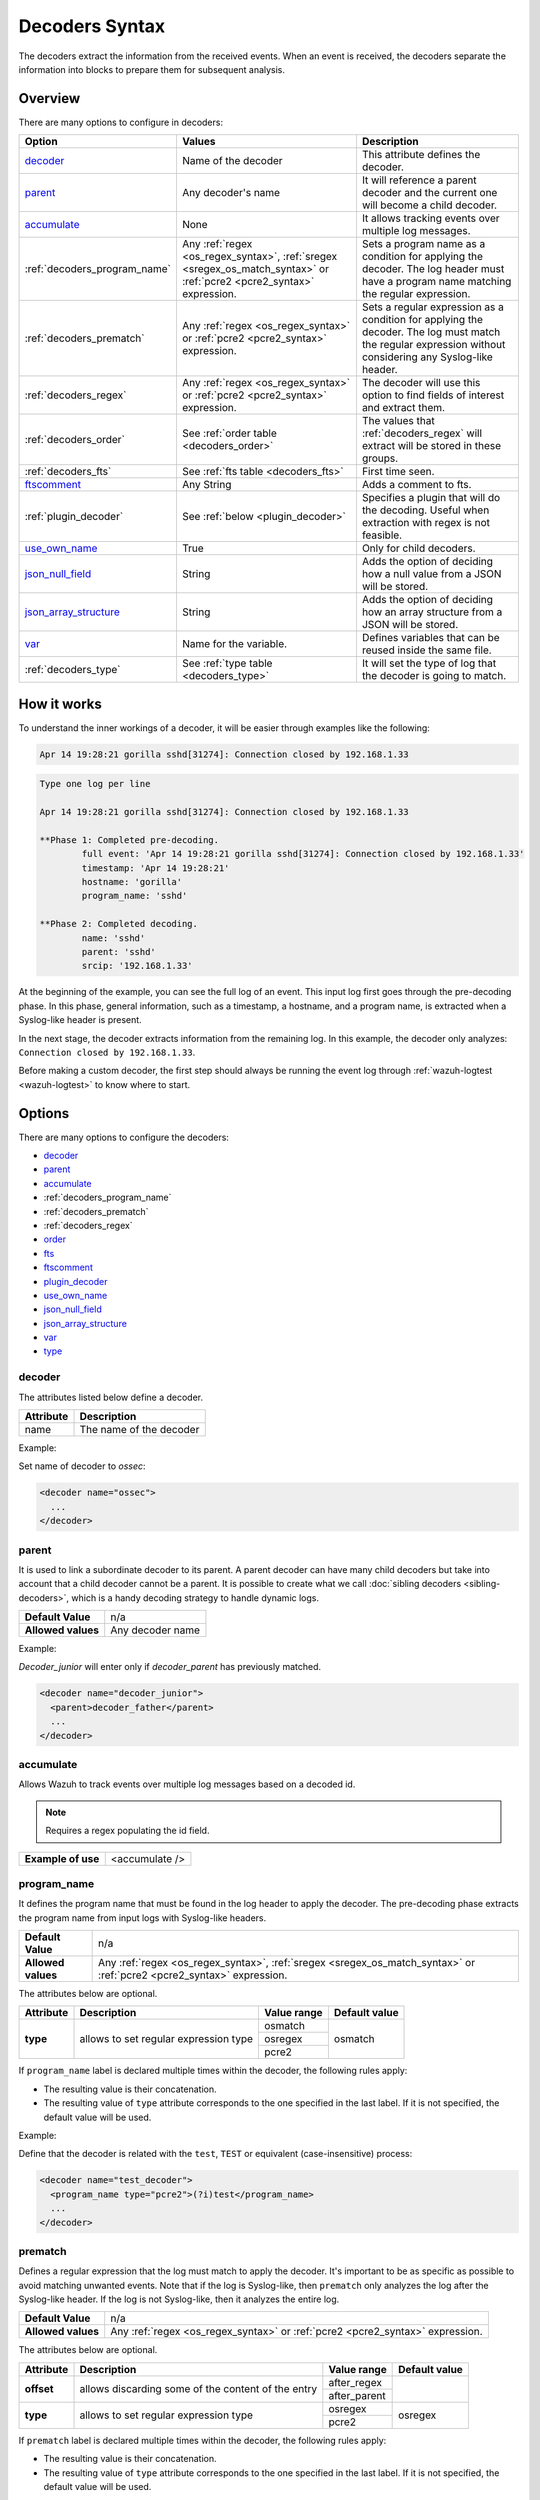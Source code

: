.. Copyright (C) 2015, Wazuh, Inc.

.. meta::
  :description: The decoders extract the information from the received events. Learn more about Decoders Syntax in this section of our documentation.

.. _decoders_syntax:

Decoders Syntax
===============

The decoders extract the information from the received events.
When an event is received, the decoders separate the information into blocks to prepare them for subsequent analysis.

Overview
--------

There are many options to configure in decoders:

+------------------------------+---------------------------------------------------------------+-------------------------------------------------------------------------------------------------+
| Option                       | Values                                                        | Description                                                                                     |
+==============================+===============================================================+=================================================================================================+
| `decoder`_                   | Name of the decoder                                           | This attribute defines the decoder.                                                             |
+------------------------------+---------------------------------------------------------------+-------------------------------------------------------------------------------------------------+
| `parent`_                    | Any decoder's name                                            | It will reference a parent decoder and the current one will become a child decoder.             |
+------------------------------+---------------------------------------------------------------+-------------------------------------------------------------------------------------------------+
| `accumulate`_                | None                                                          | It allows tracking events over multiple log messages.                                           |
+------------------------------+---------------------------------------------------------------+-------------------------------------------------------------------------------------------------+
| :ref:`decoders_program_name` | Any :ref:`regex <os_regex_syntax>`,                           | Sets a program name as a condition for applying the decoder. The log header must have a program |
|                              | :ref:`sregex <sregex_os_match_syntax>` or                     | name matching the regular expression.                                                           |
|                              | :ref:`pcre2 <pcre2_syntax>` expression.                       |                                                                                                 |
+------------------------------+---------------------------------------------------------------+-------------------------------------------------------------------------------------------------+
| :ref:`decoders_prematch`     | Any :ref:`regex <os_regex_syntax>` or                         | Sets a regular expression as a condition for applying the decoder. The log must match the       |
|                              | :ref:`pcre2 <pcre2_syntax>` expression.                       | regular expression without considering any Syslog-like header.                                  |
+------------------------------+---------------------------------------------------------------+-------------------------------------------------------------------------------------------------+
| :ref:`decoders_regex`        | Any :ref:`regex <os_regex_syntax>` or                         | The decoder will use this option to find fields of interest and extract them.                   |
|                              | :ref:`pcre2 <pcre2_syntax>` expression.                       |                                                                                                 |
+------------------------------+---------------------------------------------------------------+-------------------------------------------------------------------------------------------------+
| :ref:`decoders_order`        | See :ref:`order table <decoders_order>`                       | The values that :ref:`decoders_regex` will extract will be stored in these groups.              |
+------------------------------+---------------------------------------------------------------+-------------------------------------------------------------------------------------------------+
| :ref:`decoders_fts`          | See :ref:`fts table <decoders_fts>`                           | First time seen.                                                                                |
+------------------------------+---------------------------------------------------------------+-------------------------------------------------------------------------------------------------+
| `ftscomment`_                | Any String                                                    | Adds a comment to fts.                                                                          |
+------------------------------+---------------------------------------------------------------+-------------------------------------------------------------------------------------------------+
| :ref:`plugin_decoder`        | See :ref:`below <plugin_decoder>`                             | Specifies a plugin that will do the decoding. Useful when extraction with regex is not          |
|                              |                                                               | feasible.                                                                                       |
+------------------------------+---------------------------------------------------------------+-------------------------------------------------------------------------------------------------+
| `use_own_name`_              | True                                                          | Only for child decoders.                                                                        |
+------------------------------+---------------------------------------------------------------+-------------------------------------------------------------------------------------------------+
| `json_null_field`_           | String                                                        | Adds the option of deciding how a null value from a JSON will be stored.                        |
+------------------------------+---------------------------------------------------------------+-------------------------------------------------------------------------------------------------+
| `json_array_structure`_      | String                                                        | Adds the option of deciding how an array structure from a JSON will be stored.                  |
+------------------------------+---------------------------------------------------------------+-------------------------------------------------------------------------------------------------+
| `var`_                       | Name for the variable.                                        | Defines variables that can be reused inside the same file.                                      |
+------------------------------+---------------------------------------------------------------+-------------------------------------------------------------------------------------------------+
| :ref:`decoders_type`         | See :ref:`type table <decoders_type>`                         | It will set the type of log that the decoder is going to match.                                 |
+------------------------------+---------------------------------------------------------------+-------------------------------------------------------------------------------------------------+

How it works
------------

To understand the inner workings of a decoder, it will be easier through examples like the following:

.. code-block:: console

  Apr 14 19:28:21 gorilla sshd[31274]: Connection closed by 192.168.1.33

.. code-block:: none
  :class: output

  Type one log per line

  Apr 14 19:28:21 gorilla sshd[31274]: Connection closed by 192.168.1.33

  **Phase 1: Completed pre-decoding.
          full event: 'Apr 14 19:28:21 gorilla sshd[31274]: Connection closed by 192.168.1.33'
          timestamp: 'Apr 14 19:28:21'
          hostname: 'gorilla'
          program_name: 'sshd'

  **Phase 2: Completed decoding.
          name: 'sshd'
          parent: 'sshd'
          srcip: '192.168.1.33'

At the beginning of the example, you can see the full log of an event. This input log first goes through the pre-decoding phase. In this phase, general information, such as a timestamp, a hostname, and a program name, is extracted when a Syslog-like header is present.


In the next stage, the decoder extracts information from the remaining log. In this example, the decoder only analyzes: ``Connection closed by 192.168.1.33``.


Before making a custom decoder, the first step should always be running the event log through :ref:`wazuh-logtest <wazuh-logtest>` to know where to start.


Options
-------

There are many options to configure the decoders:

- `decoder`_
- `parent`_
- `accumulate`_
- :ref:`decoders_program_name`
- :ref:`decoders_prematch`
- :ref:`decoders_regex`
- `order`_
- `fts`_
- `ftscomment`_
- `plugin_decoder`_
- `use_own_name`_
- `json_null_field`_
- `json_array_structure`_
- `var`_
- `type`_

decoder
^^^^^^^

The attributes listed below define a decoder.


+-----------+---------------------------+
| Attribute | Description               |
+===========+===========================+
| name      | The name of the decoder   |
+-----------+---------------------------+

Example:

Set name of decoder to *ossec*:

.. code-block:: xml

    <decoder name="ossec">
      ...
    </decoder>

parent
^^^^^^

It is used to link a subordinate decoder to its parent. A parent decoder can have many child decoders but take into account that a child decoder cannot be a parent.
It is possible to create what we call :doc:`sibling decoders <sibling-decoders>`, which is a handy decoding strategy to handle dynamic logs.


+--------------------+------------------+
| **Default Value**  | n/a              |
+--------------------+------------------+
| **Allowed values** | Any decoder name |
+--------------------+------------------+

Example:

*Decoder_junior* will enter only if *decoder_parent* has previously matched.

.. code-block:: xml

  <decoder name="decoder_junior">
    <parent>decoder_father</parent>
    ...
  </decoder>

accumulate
^^^^^^^^^^^

Allows Wazuh to track events over multiple log messages based on a decoded id.

.. note::

   Requires a regex populating the id field.

+--------------------+--------------------+
| **Example of use** | <accumulate />     |
+--------------------+--------------------+

.. _decoders_program_name:

program_name
^^^^^^^^^^^^

It defines the program name that must be found in the log header to apply the decoder. The pre-decoding phase extracts the program name from input logs with Syslog-like headers.

+--------------------+--------------------------------------------------------------------+
| **Default Value**  | n/a                                                                |
+--------------------+--------------------------------------------------------------------+
| **Allowed values** | Any :ref:`regex <os_regex_syntax>`,                                |
|                    | :ref:`sregex <sregex_os_match_syntax>` or                          |
|                    | :ref:`pcre2 <pcre2_syntax>` expression.                            |
+--------------------+--------------------------------------------------------------------+

The attributes below are optional.

+-------------+---------------------------------------+----------------+---------------+
| Attribute   |              Description              | Value range    | Default value |
+=============+=======================================+================+===============+
| **type**    | allows to set regular expression type |   osmatch      |    osmatch    |
|             |                                       +----------------+               |
|             |                                       |   osregex      |               |
|             |                                       +----------------+               |
|             |                                       |   pcre2        |               |
+-------------+---------------------------------------+----------------+---------------+

If ``program_name`` label is declared multiple times within the decoder, the following rules apply:

- The resulting value is their concatenation.
- The resulting value of ``type`` attribute corresponds to the one specified in the last label. If it is not specified, the default value will be used.

Example:

Define that the decoder is related with the ``test``, ``TEST`` or equivalent (case-insensitive)  process:

.. code-block:: xml

  <decoder name="test_decoder">
    <program_name type="pcre2">(?i)test</program_name>
    ...
  </decoder>

.. _decoders_prematch:

prematch
^^^^^^^^

Defines a regular expression that the log must match to apply the decoder.  It's important to be as specific as possible to avoid matching unwanted events. Note that if the log is Syslog-like, then ``prematch`` only analyzes the log after the Syslog-like header. If the log is not Syslog-like, then it analyzes the entire log.

+--------------------+--------------------------------------------------------------------+
| **Default Value**  | n/a                                                                |
+--------------------+--------------------------------------------------------------------+
| **Allowed values** | Any :ref:`regex <os_regex_syntax>` or                              |
|                    | :ref:`pcre2 <pcre2_syntax>` expression.                            |
+--------------------+--------------------------------------------------------------------+

The attributes below are optional.

+-------------+----------------------------------------------------+----------------+---------------+
| Attribute   |              Description                           | Value range    | Default value |
+=============+====================================================+================+===============+
| **offset**  | allows discarding some of the content of the entry | after_regex    |               |
|             |                                                    +----------------+               |
|             |                                                    | after_parent   |               |
+-------------+----------------------------------------------------+----------------+---------------+
| **type**    | allows to set regular expression type              |   osregex      |    osregex    |
|             |                                                    +----------------+               |
|             |                                                    |   pcre2        |               |
+-------------+----------------------------------------------------+----------------+---------------+

If ``prematch`` label is declared multiple times within the decoder, the following rules apply:

- The resulting value is their concatenation.
- The resulting value of ``type`` attribute corresponds to the one specified in the last label. If it is not specified, the default value will be used.


.. _decoders_regex:

regex
^^^^^

**Regular expressions** or ``regex`` are sequences of characters that define a pattern.
Decoders use them to find words or other patterns into the rules. The decoder will only extract those fields that are contained within parentheses.

An example is this regex that matches any numeral:

.. code-block:: xml

  <regex> [+-]?(\d+(\.\d+)?|\.\d+)([eE][+-]?\d+)? </regex>


+--------------------+--------------------------------------------------------------------+
| **Default Value**  | n/a                                                                |
+--------------------+--------------------------------------------------------------------+
| **Allowed values** | Any :ref:`regex <os_regex_syntax>` or                              |
|                    | :ref:`pcre2 <pcre2_syntax>` expression.                            |
+--------------------+--------------------------------------------------------------------+

When using the ``regex`` label, it is mandatory to define an ``order`` label as well. Besides, ``regex`` label requires a ``prematch`` or a ``program_name`` label defined on the same decoder or a ``parent`` with a ``prematch`` or a ``program_name defined`` label defined on it.

The attributes below are optional.

+-------------+----------------------------------------------------+----------------+---------------+
| Attribute   |              Description                           | Value range    | Default value |
+=============+====================================================+================+===============+
| **offset**  | allows to discard some of the content of the entry | after_regex    |               |
|             |                                                    +----------------+               |
|             |                                                    | after_parent   |               |
|             |                                                    +----------------+               |
|             |                                                    | after_prematch |               |
+-------------+----------------------------------------------------+----------------+---------------+
| **type**    | allows setting regular expression type             |   osregex      |    osregex    |
|             |                                                    +----------------+               |
|             |                                                    |   pcre2        |               |
+-------------+----------------------------------------------------+----------------+---------------+

If ``regex`` label is declared multiple times within the decoder, the following rules apply:

- The resulting value is their concatenation.
- The resulting value of the ``type`` attribute corresponds to the one specified in the last label. If it is not specified, the default value will be used.

Example:

Show when a user executed the sudo command for the first time:

.. code-block:: xml

  <decoder name="sudo-fields">
    <parent>sudo</parent>
    <prematch>\s</prematch>
    <regex>^\s*(\S+)\s*:</regex>
    <order>srcuser</order>
    <fts>name,srcuser,location</fts>
    <ftscomment>First time user executed the sudo command</ftscomment>
  </decoder>



.. _decoders_order:

order
^^^^^

It defines what the parenthesis groups contain and the order in which they were received. It requires a ``regex`` label defined on the same decoder.

+--------------------+--------------------------------------------------------------------+
| **Default Value**  | n/a                                                                |
+--------------------+------------+-------------------------------------------------------+
| **Static fields**  | srcuser    | Extracts the source username                          |
+                    +------------+-------------------------------------------------------+
|                    | dstuser    | Extracts the destination (target) username            |
+                    +------------+-------------------------------------------------------+
|                    | user       | An alias to dstuser (only one of the two can be used) |
+                    +------------+-------------------------------------------------------+
|                    | srcip      | Source IP address                                     |
+                    +------------+-------------------------------------------------------+
|                    | dstip      | Destination IP address                                |
+                    +------------+-------------------------------------------------------+
|                    | srcport    | Source port                                           |
+                    +------------+-------------------------------------------------------+
|                    | dstport    | Destination port                                      |
+                    +------------+-------------------------------------------------------+
|                    | protocol   | Protocol                                              |
+                    +------------+-------------------------------------------------------+
|                    | system_name| System name                                           |
+                    +------------+-------------------------------------------------------+
|                    | id         | Event id                                              |
+                    +------------+-------------------------------------------------------+
|                    | url        | Url of the event                                      |
+                    +------------+-------------------------------------------------------+
|                    | action     | Event action (deny, drop, accept, etc.)               |
+                    +------------+-------------------------------------------------------+
|                    | status     | Event status (success, failure, etc.)                 |
+                    +------------+-------------------------------------------------------+
|                    | data       | Data                                                  |
+                    +------------+-------------------------------------------------------+
|                    | extra_data | Any extra data                                        |
+--------------------+------------+-------------------------------------------------------+
| **Dynamic fields** | Any string not included in the previous list                       |
+--------------------+------------+-------------------------------------------------------+

.. _decoders_fts:

fts
^^^^

It is used to designate a decoder as one in which the first time it matches the administrator would like to be alerted.

+--------------------+--------------------------------------------------------------------+
| **Default Value**  | n/a                                                                |
+--------------------+------------+-------------------------------------------------------+
| **Allowed values** | location   | Where does the log come from                          |
+                    +------------+-------------------------------------------------------+
|                    | srcuser    | Extracts the source username                          |
+                    +------------+-------------------------------------------------------+
|                    | dstuser    | Extracts the destination (target) username            |
+                    +------------+-------------------------------------------------------+
|                    | user       | An alias to dstuser (only one of the two can be used) |
+                    +------------+-------------------------------------------------------+
|                    | srcip      | Source IP address                                     |
+                    +------------+-------------------------------------------------------+
|                    | dstip      | Destination  IP address                               |
+                    +------------+-------------------------------------------------------+
|                    | srcport    | Source port                                           |
+                    +------------+-------------------------------------------------------+
|                    | dstport    | Destination port                                      |
+                    +------------+-------------------------------------------------------+
|                    | protocol   | Protocol                                              |
+                    +------------+-------------------------------------------------------+
|                    | system_name| System name                                           |
+                    +------------+-------------------------------------------------------+
|                    | id         | Event id                                              |
+                    +------------+-------------------------------------------------------+
|                    | url        | Url of the event                                      |
+                    +------------+-------------------------------------------------------+
|                    | action     | Event action (deny, drop, accept, etc.)               |
+                    +------------+-------------------------------------------------------+
|                    | status     | Event status (success, failure, etc.)                 |
+                    +------------+-------------------------------------------------------+
|                    | data       | Data                                                  |
+                    +------------+-------------------------------------------------------+
|                    | extra_data | Any extra data                                        |
+--------------------+------------+-------------------------------------------------------+

Example:

The following decoder will extract the user who generated the alert and the location from where it comes:

.. code-block:: xml

  <decoder name="fts-decoder">
    <fts>srcuser, location</fts>
    ...
  </decoder>

The decoder will consider this option if the decoded event triggers a rule that uses :ref:`if_fts <rules_if_fts>`.

ftscomment
^^^^^^^^^^^

It adds a comment to a decoder when `<fts>` tag is used.

+--------------------+------------+
| **Default Value**  | n/a        |
+--------------------+------------+
| **Allowed values** | Any string |
+--------------------+------------+

.. _plugin_decoder:

plugin_decoder
^^^^^^^^^^^^^^^

Use a specific plugin decoder to decode the incoming fields. It is useful for particular cases where it would be tricky to extract the fields by using regexes.

+--------------------+--------------------------------------------------------------------+
| **Default Value**  | n/a                                                                |
+--------------------+--------------------------------------------------------------------+
| **Allowed values** | PF_Decoder                                                         |
+                    +--------------------------------------------------------------------+
|                    | SymantecWS_Decoder                                                 |
+                    +--------------------------------------------------------------------+
|                    | SonicWall_Decoder                                                  |
+                    +--------------------------------------------------------------------+
|                    | OSSECAlert_Decoder                                                 |
+                    +--------------------------------------------------------------------+
|                    | JSON_Decoder                                                       |
+--------------------+--------------------------------------------------------------------+

The attribute below is optional; it allows to start the decode process after a particular point of the log.

+--------------------+--------------------+
| Attribute          | Value              |
+====================+====================+
| **offset**         | after_parent       |
+                    +                    +
|                    | after_prematch     |
+--------------------+--------------------+

An example of its use is described at the :doc:`JSON decoder <../json-decoder>` section.

use_own_name
^^^^^^^^^^^^^

Allows setting the name of the child decoder from the name attribute instead of using the name of the parent decoder.

+--------------------+------------+
| **Default Value**  | n/a        |
+--------------------+------------+
| **Allowed values** | true       |
+--------------------+------------+

json_null_field
^^^^^^^^^^^^^^^

Specifies how to treat the `NULL` fields coming from the JSON events. Only for the JSON decoder.

+--------------------+-------------------------------------------------------------------------+
| **Default Value**  | string                                                                  |
+--------------------+-------------------------------------------------------------------------+
| **Allowed values** | string (It shows the NULL value as a string)                            |
+                    +-------------------------------------------------------------------------+
|                    | discard (It discards NULL fields and doesn't store them into the alert) |
+--------------------+-------------------------------------------------------------------------+

json_array_structure
^^^^^^^^^^^^^^^^^^^^

Specifies how to treat the array structures coming from the JSON events. Only for the JSON decoder.

+--------------------+-------------------------------------------------------------------------+
| **Default Value**  | array                                                                   |
+--------------------+-------------------------------------------------------------------------+
| **Allowed values** | array (It shows the array structures as JSON arrays)                    |
+                    +-------------------------------------------------------------------------+
|                    | csv (It shows the array structures as CSV strings)                      |
+--------------------+-------------------------------------------------------------------------+

var
^^^

Defines a variable that may be used in any place of the same file.

+----------------+------------------------+
| Attribute      | Value                  |
+================+========================+
| **name**       | Name for the variable. |
+----------------+------------------------+

Example:

.. code-block:: xml

  <var name="header">myprog</var>
  <var name="offset">after_parent</var>
  <var name="type">syscall</var>

  <decoder name="syscall">
    <prematch>^$header</prematch>
  </decoder>

    <decoder name="syscall-child">
      <parent>syscall</parent>
      <prematch offset="$offset">^: $type </prematch>
      <regex offset="after_prematch">(\S+)</regex>
      <order>syscall</order>
    </decoder>

.. _decoders_type:

type
^^^^

It sets the type of log that the decoder is going to match.

+--------------------+------------------+
| **Default Value**  | syslog           |
+--------------------+------------------+
| **Allowed values** | firewall         |
+                    +------------------+
|                    | ids              |
+                    +------------------+
|                    | web-log          |
+                    +------------------+
|                    | syslog           |
+                    +------------------+
|                    | squid            |
+                    +------------------+
|                    | windows          |
+                    +------------------+
|                    | host-information |
+                    +------------------+
|                    | ossec            |
+--------------------+------------------+

Example:

Set type of decoder to *syslog*:

.. code-block:: xml

    <decoder>
      <type>syslog</type>
      ...
    </decoder>
